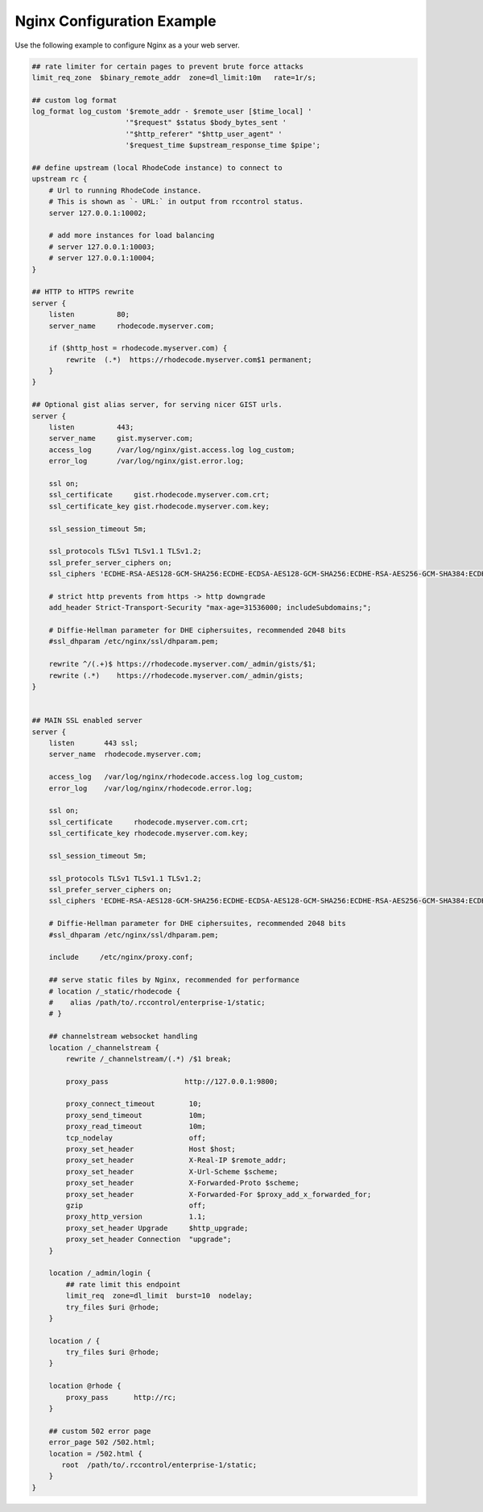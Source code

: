 Nginx Configuration Example
---------------------------

Use the following example to configure Nginx as a your web server.


.. code-block:: nginx

    ## rate limiter for certain pages to prevent brute force attacks
    limit_req_zone  $binary_remote_addr  zone=dl_limit:10m   rate=1r/s;

    ## custom log format
    log_format log_custom '$remote_addr - $remote_user [$time_local] '
                          '"$request" $status $body_bytes_sent '
                          '"$http_referer" "$http_user_agent" '
                          '$request_time $upstream_response_time $pipe';

    ## define upstream (local RhodeCode instance) to connect to
    upstream rc {
        # Url to running RhodeCode instance.
        # This is shown as `- URL:` in output from rccontrol status.
        server 127.0.0.1:10002;

        # add more instances for load balancing
        # server 127.0.0.1:10003;
        # server 127.0.0.1:10004;
    }

    ## HTTP to HTTPS rewrite
    server {
        listen          80;
        server_name     rhodecode.myserver.com;

        if ($http_host = rhodecode.myserver.com) {
            rewrite  (.*)  https://rhodecode.myserver.com$1 permanent;
        }
    }

    ## Optional gist alias server, for serving nicer GIST urls.
    server {
        listen          443;
        server_name     gist.myserver.com;
        access_log      /var/log/nginx/gist.access.log log_custom;
        error_log       /var/log/nginx/gist.error.log;

        ssl on;
        ssl_certificate     gist.rhodecode.myserver.com.crt;
        ssl_certificate_key gist.rhodecode.myserver.com.key;

        ssl_session_timeout 5m;

        ssl_protocols TLSv1 TLSv1.1 TLSv1.2;
        ssl_prefer_server_ciphers on;
        ssl_ciphers 'ECDHE-RSA-AES128-GCM-SHA256:ECDHE-ECDSA-AES128-GCM-SHA256:ECDHE-RSA-AES256-GCM-SHA384:ECDHE-ECDSA-AES256-GCM-SHA384:DHE-RSA-AES128-GCM-SHA256:DHE-DSS-AES128-GCM-SHA256:kEDH+AESGCM:ECDHE-RSA-AES128-SHA256:ECDHE-ECDSA-AES128-SHA256:ECDHE-RSA-AES128-SHA:ECDHE-ECDSA-AES128-SHA:ECDHE-RSA-AES256-SHA384:ECDHE-ECDSA-AES256-SHA384:ECDHE-RSA-AES256-SHA:ECDHE-ECDSA-AES256-SHA:DHE-RSA-AES128-SHA256:DHE-RSA-AES128-SHA:DHE-DSS-AES128-SHA256:DHE-RSA-AES256-SHA256:DHE-DSS-AES256-SHA:DHE-RSA-AES256-SHA:AES128-GCM-SHA256:AES256-GCM-SHA384:AES128-SHA256:AES256-SHA256:AES128-SHA:AES256-SHA:AES:CAMELLIA:DES-CBC3-SHA:!aNULL:!eNULL:!EXPORT:!DES:!RC4:!MD5:!PSK:!aECDH:!EDH-DSS-DES-CBC3-SHA:!EDH-RSA-DES-CBC3-SHA:!KRB5-DES-CBC3-SHA';

        # strict http prevents from https -> http downgrade
        add_header Strict-Transport-Security "max-age=31536000; includeSubdomains;";

        # Diffie-Hellman parameter for DHE ciphersuites, recommended 2048 bits
        #ssl_dhparam /etc/nginx/ssl/dhparam.pem;

        rewrite ^/(.+)$ https://rhodecode.myserver.com/_admin/gists/$1;
        rewrite (.*)    https://rhodecode.myserver.com/_admin/gists;
    }


    ## MAIN SSL enabled server
    server {
        listen       443 ssl;
        server_name  rhodecode.myserver.com;

        access_log   /var/log/nginx/rhodecode.access.log log_custom;
        error_log    /var/log/nginx/rhodecode.error.log;

        ssl on;
        ssl_certificate     rhodecode.myserver.com.crt;
        ssl_certificate_key rhodecode.myserver.com.key;

        ssl_session_timeout 5m;

        ssl_protocols TLSv1 TLSv1.1 TLSv1.2;
        ssl_prefer_server_ciphers on;
        ssl_ciphers 'ECDHE-RSA-AES128-GCM-SHA256:ECDHE-ECDSA-AES128-GCM-SHA256:ECDHE-RSA-AES256-GCM-SHA384:ECDHE-ECDSA-AES256-GCM-SHA384:DHE-RSA-AES128-GCM-SHA256:DHE-DSS-AES128-GCM-SHA256:kEDH+AESGCM:ECDHE-RSA-AES128-SHA256:ECDHE-ECDSA-AES128-SHA256:ECDHE-RSA-AES128-SHA:ECDHE-ECDSA-AES128-SHA:ECDHE-RSA-AES256-SHA384:ECDHE-ECDSA-AES256-SHA384:ECDHE-RSA-AES256-SHA:ECDHE-ECDSA-AES256-SHA:DHE-RSA-AES128-SHA256:DHE-RSA-AES128-SHA:DHE-DSS-AES128-SHA256:DHE-RSA-AES256-SHA256:DHE-DSS-AES256-SHA:DHE-RSA-AES256-SHA:AES128-GCM-SHA256:AES256-GCM-SHA384:AES128-SHA256:AES256-SHA256:AES128-SHA:AES256-SHA:AES:CAMELLIA:DES-CBC3-SHA:!aNULL:!eNULL:!EXPORT:!DES:!RC4:!MD5:!PSK:!aECDH:!EDH-DSS-DES-CBC3-SHA:!EDH-RSA-DES-CBC3-SHA:!KRB5-DES-CBC3-SHA';

        # Diffie-Hellman parameter for DHE ciphersuites, recommended 2048 bits
        #ssl_dhparam /etc/nginx/ssl/dhparam.pem;

        include     /etc/nginx/proxy.conf;

        ## serve static files by Nginx, recommended for performance
        # location /_static/rhodecode {
        #    alias /path/to/.rccontrol/enterprise-1/static;
        # }

        ## channelstream websocket handling
        location /_channelstream {
            rewrite /_channelstream/(.*) /$1 break;

            proxy_pass                  http://127.0.0.1:9800;

            proxy_connect_timeout        10;
            proxy_send_timeout           10m;
            proxy_read_timeout           10m;
            tcp_nodelay                  off;
            proxy_set_header             Host $host;
            proxy_set_header             X-Real-IP $remote_addr;
            proxy_set_header             X-Url-Scheme $scheme;
            proxy_set_header             X-Forwarded-Proto $scheme;
            proxy_set_header             X-Forwarded-For $proxy_add_x_forwarded_for;
            gzip                         off;
            proxy_http_version           1.1;
            proxy_set_header Upgrade     $http_upgrade;
            proxy_set_header Connection  "upgrade";
        }

        location /_admin/login {
            ## rate limit this endpoint
            limit_req  zone=dl_limit  burst=10  nodelay;
            try_files $uri @rhode;
        }

        location / {
            try_files $uri @rhode;
        }

        location @rhode {
            proxy_pass      http://rc;
        }

        ## custom 502 error page
        error_page 502 /502.html;
        location = /502.html {
           root  /path/to/.rccontrol/enterprise-1/static;
        }
    }